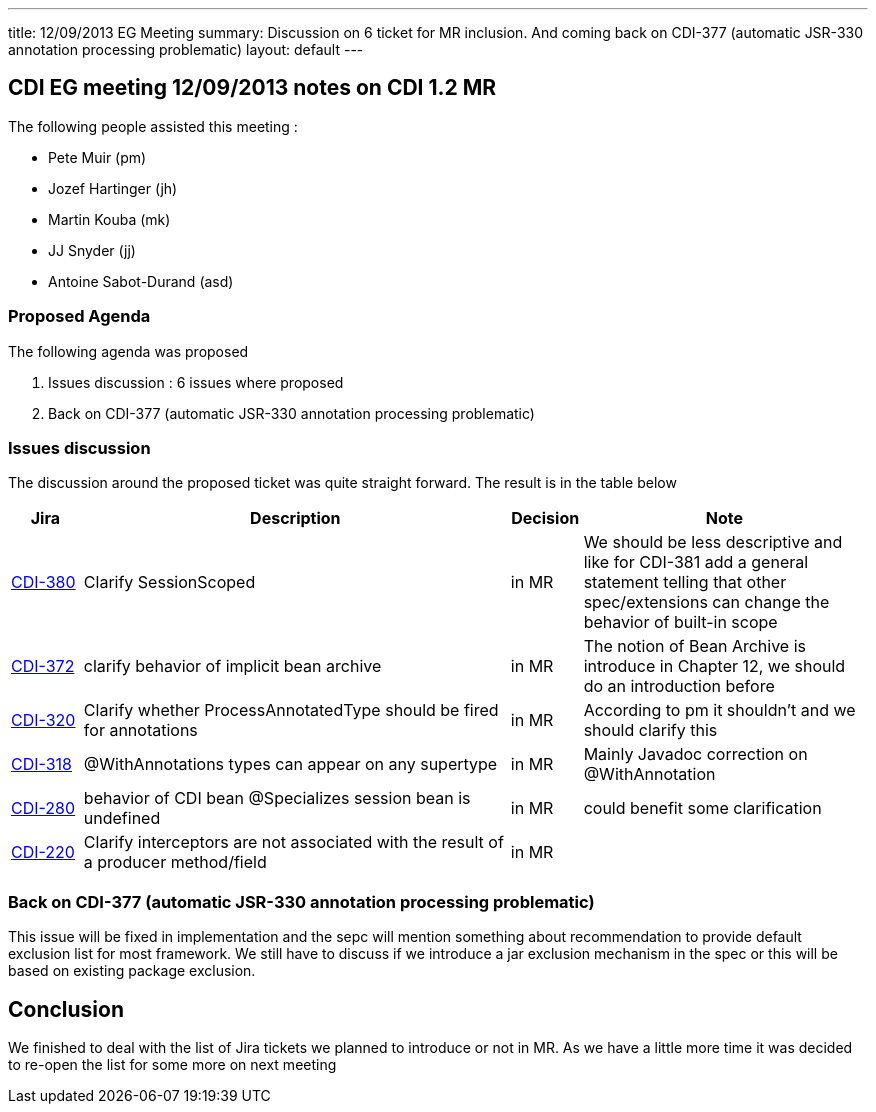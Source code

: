 ---
title: 12/09/2013 EG Meeting
summary: Discussion on 6 ticket for MR inclusion. And coming back on CDI-377 (automatic JSR-330 annotation processing problematic)
layout: default
---

== CDI EG meeting 12/09/2013 notes on CDI 1.2 MR

The following people assisted this meeting :

* Pete Muir (pm)
* Jozef Hartinger (jh)
* Martin Kouba (mk)
* JJ Snyder (jj)
* Antoine Sabot-Durand (asd)

=== Proposed Agenda 

The following agenda was proposed

1. Issues discussion : 6 issues where proposed

2. Back on CDI-377 (automatic JSR-330 annotation processing problematic)

===  Issues discussion

The discussion around the proposed ticket was quite straight forward. The result is in the table below

[cols="1,6,1,4",options="header"]
|===
|Jira|Description|Decision|Note
|https://issues.jboss.org/browse/CDI-380[CDI-380^]|Clarify SessionScoped|in MR|We should be less descriptive and like for CDI-381 add a general statement telling that other spec/extensions can change the behavior of built-in scope
|https://issues.jboss.org/browse/CDI-372[CDI-372^]|clarify behavior of implicit bean archive|in MR|The notion of Bean Archive is introduce in Chapter 12, we should do an introduction before
|https://issues.jboss.org/browse/CDI-320[CDI-320^]|Clarify whether ProcessAnnotatedType should be fired for annotations|in MR|According to pm it shouldn't and we should clarify this
|https://issues.jboss.org/browse/CDI-318[CDI-318^]|@WithAnnotations types can appear on any supertype|in MR|Mainly Javadoc correction on @WithAnnotation
|https://issues.jboss.org/browse/CDI-280[CDI-280^]|behavior of CDI bean @Specializes session bean is undefined|in MR|could benefit some clarification
|https://issues.jboss.org/browse/CDI-220[CDI-220^]|Clarify interceptors are not associated with the result of a producer method/field|in MR|
|===

=== Back on CDI-377 (automatic JSR-330 annotation processing problematic)

This issue will be fixed in implementation and the sepc will mention something about recommendation to provide default exclusion list for most framework.
We still have to discuss if we introduce a jar exclusion mechanism in the spec or this will be based on existing package exclusion.

== Conclusion

We finished to deal with the list of Jira tickets we planned to introduce or not in MR. As we have a little more time it was decided to re-open the list for some more on next meeting
